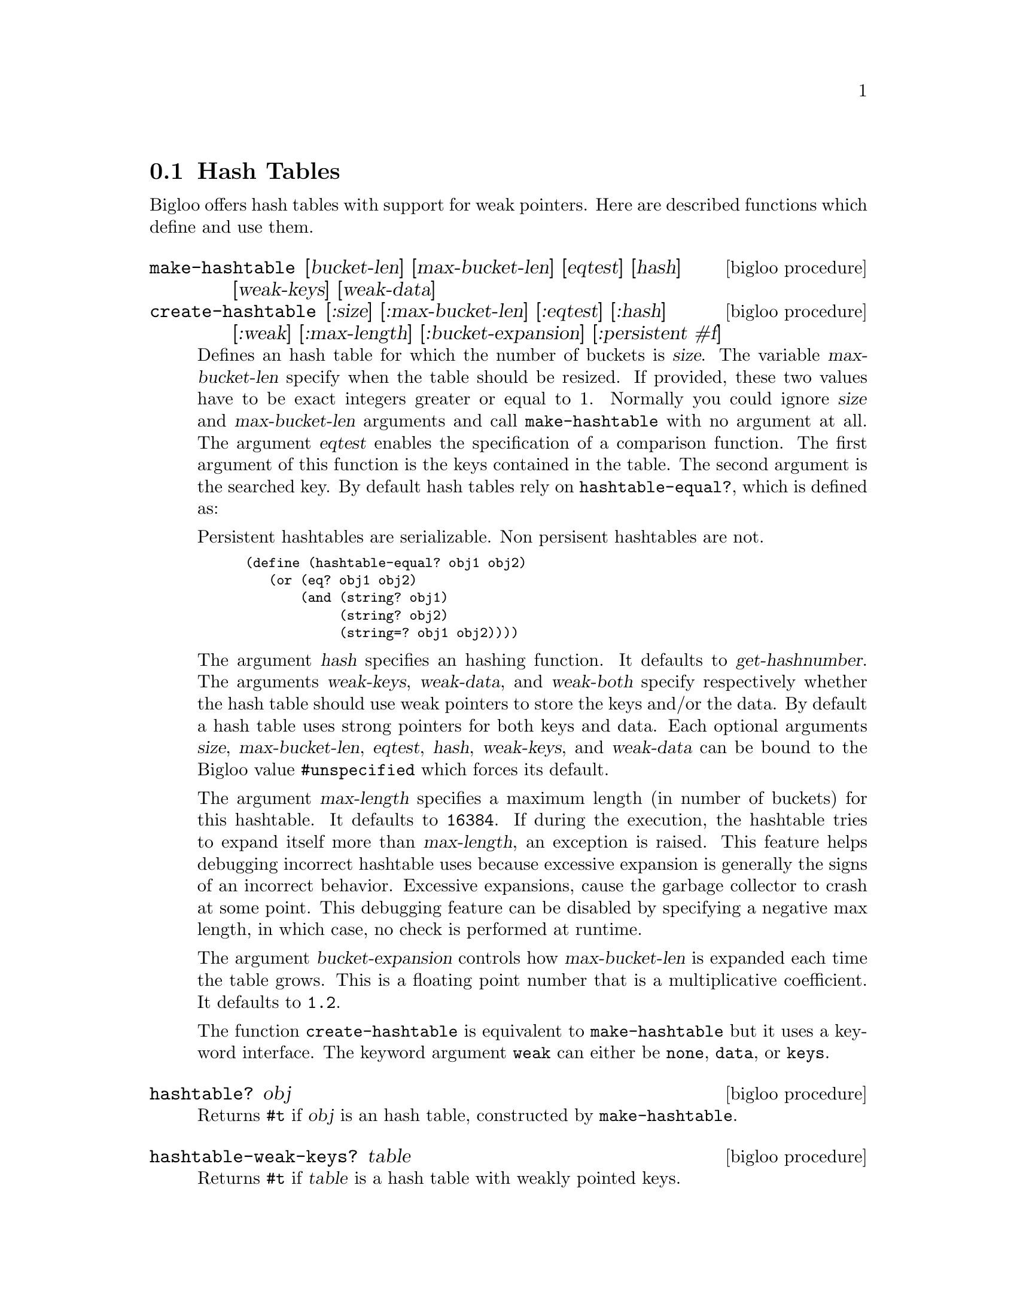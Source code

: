 @c =================================================================== @c
@c    serrano/prgm/project/bigloo/manuals/hash.texi                    @c
@c    ------------------------------------------------------------     @c
@c    Author      :  Manuel Serrano                                    @c
@c    Creation    :  Sat Feb 23 07:41:58 2002                          @c
@c    Last change :                                                    @c
@c    Copyright   :  2002 Manuel Serrano                               @c
@c    ------------------------------------------------------------     @c
@c    Hash tables                                                      @c
@c =================================================================== @c

@c ------------------------------------------------------------------- @c
@c    The hash tables                                                  @c
@c ------------------------------------------------------------------- @c
@node Hash Tables, System Programming, Weak Pointers, Standard Library
@section Hash Tables

Bigloo offers hash tables with support for weak pointers. Here are described 
functions which define and use them.

@deffn {bigloo procedure} make-hashtable [bucket-len] [max-bucket-len] [eqtest] [hash] [weak-keys] [weak-data]
@deffnx {bigloo procedure} create-hashtable [:size] [:max-bucket-len] [:eqtest] [:hash] [:weak] [:max-length] [:bucket-expansion] [:persistent #f]
Defines an hash table for which the number of buckets is @var{size}.
The variable @var{max-bucket-len} specify when the table should be
resized. If provided, these two values have to be exact integers greater or
equal to 1. Normally you could ignore @var{size} and @var{max-bucket-len}
arguments and call @code{make-hashtable} with no argument at all. The argument
@var{eqtest} enables the specification of a comparison function. The first
argument of this function is the keys contained in the table. The second
argument is the searched key. By default
hash tables rely on @code{hashtable-equal?}, which is defined as:

Persistent hashtables are serializable. Non persisent hashtables are
not.

@smalllisp
(define (hashtable-equal? obj1 obj2)
   (or (eq? obj1 obj2)
       (and (string? obj1)
            (string? obj2)
            (string=? obj1 obj2))))
@end smalllisp

The argument @var{hash} specifies an hashing function. It defaults to
@var{get-hashnumber}.  The arguments @var{weak-keys}, @var{weak-data},
and @var{weak-both} specify respectively whether the hash table should
use weak pointers to store the keys and/or the data.  By default a
hash table uses strong pointers for both keys and data.  Each optional
arguments @var{size}, @var{max-bucket-len}, @var{eqtest}, @var{hash},
@var{weak-keys}, and @var{weak-data} can be bound to the Bigloo value
@code{#unspecified} which forces its default.

The argument @var{max-length} specifies a maximum length (in number of
buckets) for this hashtable. It defaults to @code{16384}. If during the
execution, the hashtable tries to expand itself more than
@var{max-length}, an exception is raised. This feature helps debugging
incorrect hashtable uses because excessive expansion is generally the
signs of an incorrect behavior. Excessive expansions, cause the
garbage collector to crash at some point. This debugging feature can
be disabled by specifying a negative max length, in which case, no check
is performed at runtime.

The argument @var{bucket-expansion} controls how @var{max-bucket-len} is
expanded each time the table grows. This is a floating point number that
is a multiplicative coefficient. It defaults to @code{1.2}.

The function @code{create-hashtable} is equivalent to @code{make-hashtable}
but it uses a keyword interface. The keyword argument @code{weak} can either
be @code{none}, @code{data}, or @code{keys}.
@end deffn

@deffn {bigloo procedure} hashtable? obj
Returns @code{#t} if @var{obj} is an hash table, constructed by
@code{make-hashtable}.
@end deffn

@deffn {bigloo procedure} hashtable-weak-keys? table
Returns @code{#t} if @var{table} is a hash table with weakly pointed keys.
@end deffn

@deffn {bigloo procedure} hashtable-weak-data? table
Returns @code{#t} if @var{table} is a hash table with weakly pointed data.
@end deffn

@deffn {bigloo procedure} hashtable-size table
Returns the number of entries contained in @var{table}.
Note that for a weak hash table the size does not guarantee the real size,
since keys and/or data can dissapear before the next call to the hash table.
@end deffn

@deffn {bigloo procedure} hashtable-contains? table key
Returns the boolean @code{#t} if it exists at least one entry whose key 
is @var{key} in @var{table}. If not entry is found @code{#f} is returned.
Note that for a weak hash table, the fact this procedure returns @code{#t} 
does not guarantee that the key (or its associated data) will not dissapear
before the next call to the hash table.
@end deffn

@deffn {bigloo procedure} hashtable-get table key
Returns the entry whose key is @var{key} in @var{table}. If no entry
is found, or if the key and/or value is weakly pointed to and has dissapeard, 
@code{#f} is returned.
@end deffn

@deffn {bigloo procedure} hashtable-put! table key obj
Puts @var{obj} in @var{table} under the key @var{key}. This function 
returns the object bound in the table. If there was an object 
@var{obj-old} already in the table with the same key as @var{obj}, 
this function returns @var{obj-old}; otherwise it returns @var{obj}.
@end deffn

@deffn {bigloo procedure} hashtable-remove! table key
Removes the object associated to @var{key} from @var{table}, 
returning @code{#t} if such object
was bound in table and @code{#f} otherwise.
@end deffn

@deffn {bigloo procedure} hashtable-add! table key update-fun obj init-value
If key is already in table, the new value is calculated by
@code{(update-fun obj current-value)}. Otherwise the @var{table} is extended
by an entry linking key and @code{(update-fun obj init-value)}.
@end deffn

@deffn {deprecated bigloo procedure} hashtable-update! table key update-fun init-value
If key is already in table, the new value is calculated by
@code{(update-fun current-value)}. Otherwise the @var{table} is extended
by an entry linking key and @code{init-value}.
@end deffn

@deffn {bigloo procedure} hashtable->vector table
@deffnx {bigloo procedure} hashtable->list table
Returns the hash table @var{table}'s data as a vector (respectively a list). 
If the hash table is weak, the result will consist only of the data which 
haven't dissapeared yet and whose keys haven't dissapeared either.
@end deffn

@deffn {bigloo procedure} hashtable-key-list table
Returns the list of keys used in the @var{table}.
If the hash table is weak, the result will consist only of the keys which 
haven't dissapeared yet and whose data haven't dissapeared either.
@end deffn

@deffn {bigloo procedure} hashtable-map table fun
Returns a list whose elements are the result of applying @var{fun} to 
each of the keys and elements of @var{table} (no order is specified). In 
consequence, @var{fun} must be a procedure of two arguments. The first 
one is a key and the second one, an associated object.
If the hash table is weak, @var{fun} will only be mapped on sets of key/datum
which haven't dissapeared yet.
@end deffn

@deffn {bigloo procedure} hashtable-for-each table fun
Applies @var{fun} to each of the keys and elements of @var{table} 
(no order is specified). In consequence, @var{fun} must be a procedure
of two arguments. The first one is a key and the second one, an
associated object.
If the hash table is weak, @var{fun} will only be called on sets of key/datum
which haven't dissapeared yet.
@end deffn

@deffn {bigloo procedure} hashtable-filter! table fun
Filter out elements from @var{table} according to predicate @var{fun}.
If the hash table is weak, @var{fun} will only be called on sets of key/datum
which haven't dissapeared yet.
@end deffn

@deffn {bigloo procedure} hashtable-clear! table
Remove all the elements from @var{table}.
@end deffn

Here is an example of hash table.

@smalllisp
(define *table* (make-hashtable))

(hashtable-put! *table* "toto" "tutu")
(hashtable-put! *table* "tata" "titi")
(hashtable-put! *table* "titi" 5)
(hashtable-put! *table* "tutu" 'tutu)
(hashtable-put! *table* 'foo 'foo)

(print (hashtable-get *table* "toto"))
   @print{} "tutu"
(print (hashtable-get *table* 'foo))
   @print{} 'foo
(print (hashtable-get *table* 'bar))
   @print{} #f

(hashtable-for-each *table* (lambda (key obj) (print (cons key obj))))
   @print{} ("toto" . "tutu")
      ("tata" . "titi")
      ("titi" . 5)
      ("tutu" . TUTU)
      (foo . foo)
@end smalllisp

@deffn {bigloo procedure} get-hashnumber obj
@deffnx {bigloo procedure} get-hashnumber-persistent obj

Computes a hash number of the value @var{obj}, which can be of any type.
The function @code{get-hashnumber-persistent} returns a hash number
that is persistent accross program executions and execution platforms.
@end deffn

@deffn {bigloo generic} object-hashnumber object
This generic function computes a hash number of the instance @var{object}.

Example:
@smalllisp
(define-method (object-hashnumber pt::point)
   (with-access::point pt (x y)
      (+fx (*fx x 10) y)))
@end smalllisp
@end deffn

@deffn {bigloo procedure} string-hash string [start 0] [len (string-length string)]
Compute a hash value for @var{string}, starting at index @var{start}, ending
at length @var{len}.
@end deffn

